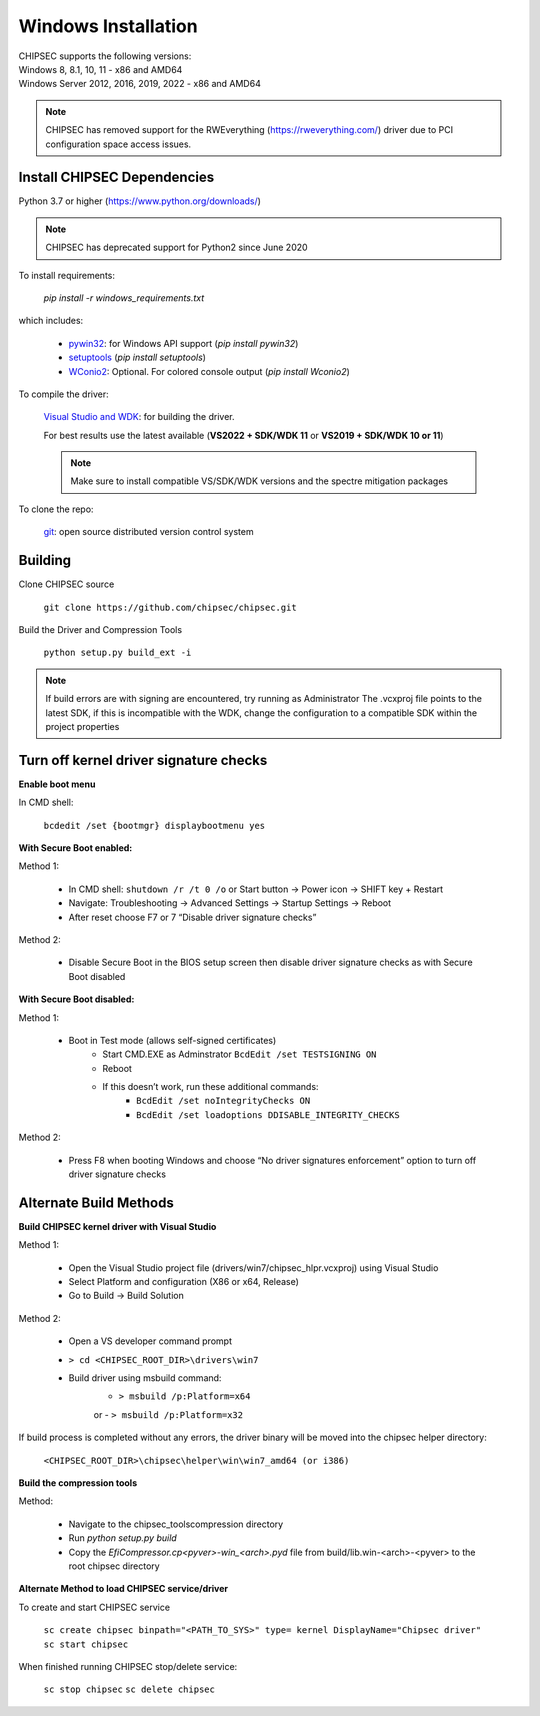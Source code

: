 Windows Installation
====================

| CHIPSEC supports the following versions:
| Windows 8, 8.1, 10, 11 - x86 and AMD64
| Windows Server 2012, 2016, 2019, 2022 - x86 and AMD64

.. note::

   CHIPSEC has removed support for the RWEverything (https://rweverything.com/) driver due to PCI configuration space access issues.

Install CHIPSEC Dependencies
----------------------------

Python 3.7 or higher (https://www.python.org/downloads/)

.. note::

   CHIPSEC has deprecated support for Python2 since June 2020 

To install requirements: 

   `pip install -r windows_requirements.txt`

which includes:

   * `pywin32 <https://pypi.org/project/pywin32/#files>`_: for Windows API support (`pip install pywin32`)
   * `setuptools <https://pypi.org/project/setuptools/>`_ (`pip install setuptools`)
   * `WConio2 <https://pypi.org/project/WConio2/>`_: Optional. For colored console output (`pip install Wconio2`)

To compile the driver:

   `Visual Studio and WDK <https://docs.microsoft.com/en-us/windows-hardware/drivers/download-the-wdk>`_: for building the driver. 
   
   For best results use the latest available (**VS2022 + SDK/WDK 11** or **VS2019 + SDK/WDK 10 or 11**)
   
   .. note::

      Make sure to install compatible VS/SDK/WDK versions and the spectre mitigation packages


To clone the repo:

   `git <https://git-scm.com/>`_: open source distributed version control system

Building
--------

Clone CHIPSEC source

   ``git clone https://github.com/chipsec/chipsec.git``

Build the Driver and Compression Tools
   
   ``python setup.py build_ext -i``

.. note::

   If build errors are with signing are encountered, try running as Administrator
   The .vcxproj file points to the latest SDK, if this is incompatible with the WDK, change the configuration to a compatible SDK within the project properties

Turn off kernel driver signature checks
---------------------------------------

**Enable boot menu**

In CMD shell:
   
   ``bcdedit /set {bootmgr} displaybootmenu yes``

**With Secure Boot enabled:**

Method 1:

   - In CMD shell: ``shutdown /r /t 0 /o`` or Start button -> Power icon -> SHIFT key + Restart
   - Navigate: Troubleshooting -> Advanced Settings -> Startup Settings -> Reboot 
   - After reset choose F7 or 7 “Disable driver signature checks”

Method 2: 

   - Disable Secure Boot in the BIOS setup screen then disable driver signature checks as with Secure Boot disabled

**With Secure Boot disabled:**

Method 1: 

   - Boot in Test mode (allows self-signed certificates)
      - Start CMD.EXE as Adminstrator ``BcdEdit /set TESTSIGNING ON`` 
      - Reboot
      - If this doesn’t work, run these additional commands:
         - ``BcdEdit /set noIntegrityChecks ON``
         - ``BcdEdit /set loadoptions DDISABLE_INTEGRITY_CHECKS``

Method 2: 

   - Press F8 when booting Windows and choose “No driver signatures enforcement” option to turn off driver signature checks

Alternate Build Methods
-----------------------

**Build CHIPSEC kernel driver with Visual Studio**

Method 1:

   - Open the Visual Studio project file (drivers/win7/chipsec_hlpr.vcxproj) using Visual Studio
   - Select Platform and configuration (X86 or x64, Release)
   - Go to Build -> Build Solution

Method 2:

   - Open a VS developer command prompt
   - ``> cd <CHIPSEC_ROOT_DIR>\drivers\win7``
   - Build driver using msbuild command:
      - ``> msbuild /p:Platform=x64``
      or
      - ``> msbuild /p:Platform=x32``

If build process is completed without any errors, the driver binary will be moved into the chipsec helper directory: 
   
   ``<CHIPSEC_ROOT_DIR>\chipsec\helper\win\win7_amd64 (or i386)``

**Build the compression tools**

Method:

   - Navigate to the chipsec_tools\compression directory   
   - Run `python setup.py build`
   - Copy the `EfiCompressor.cp<pyver>-win_<arch>.pyd` file from  build/lib.win-<arch>-<pyver> to the root chipsec directory

**Alternate Method to load CHIPSEC service/driver**

To create and start CHIPSEC service

   ``sc create chipsec binpath="<PATH_TO_SYS>" type= kernel DisplayName="Chipsec driver"``
   ``sc start chipsec``

When finished running CHIPSEC stop/delete service:

   ``sc stop chipsec``
   ``sc delete chipsec``
